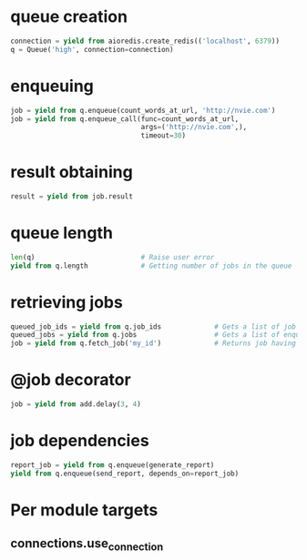 * queue creation

  #+BEGIN_SRC python
    connection = yield from aioredis.create_redis(('localhost', 6379))
    q = Queue('high', connection=connection)
  #+END_SRC

* enqueuing

  #+BEGIN_SRC python
    job = yield from q.enqueue(count_words_at_url, 'http://nvie.com')
    job = yield from q.enqueue_call(func=count_words_at_url,
                                    args=('http://nvie.com',),
                                    timeout=30)
  #+END_SRC

* result obtaining

  #+BEGIN_SRC python
    result = yield from job.result
  #+END_SRC

* queue length

  #+BEGIN_SRC python
    len(q)                          # Raise user error
    yield from q.length             # Getting number of jobs in the queue
  #+END_SRC

* retrieving jobs

  #+BEGIN_SRC python
    queued_job_ids = yield from q.job_ids             # Gets a list of job IDs from the queue
    queued_jobs = yield from q.jobs                   # Gets a list of enqueued job instances
    job = yield from q.fetch_job('my_id')             # Returns job having ID "my_id"
  #+END_SRC

* @job decorator

  #+BEGIN_SRC python
    job = yield from add.delay(3, 4)
  #+END_SRC

* job dependencies

  #+BEGIN_SRC python
    report_job = yield from q.enqueue(generate_report)
    yield from q.enqueue(send_report, depends_on=report_job)
  #+END_SRC

* Per module targets

** connections.use_connection
